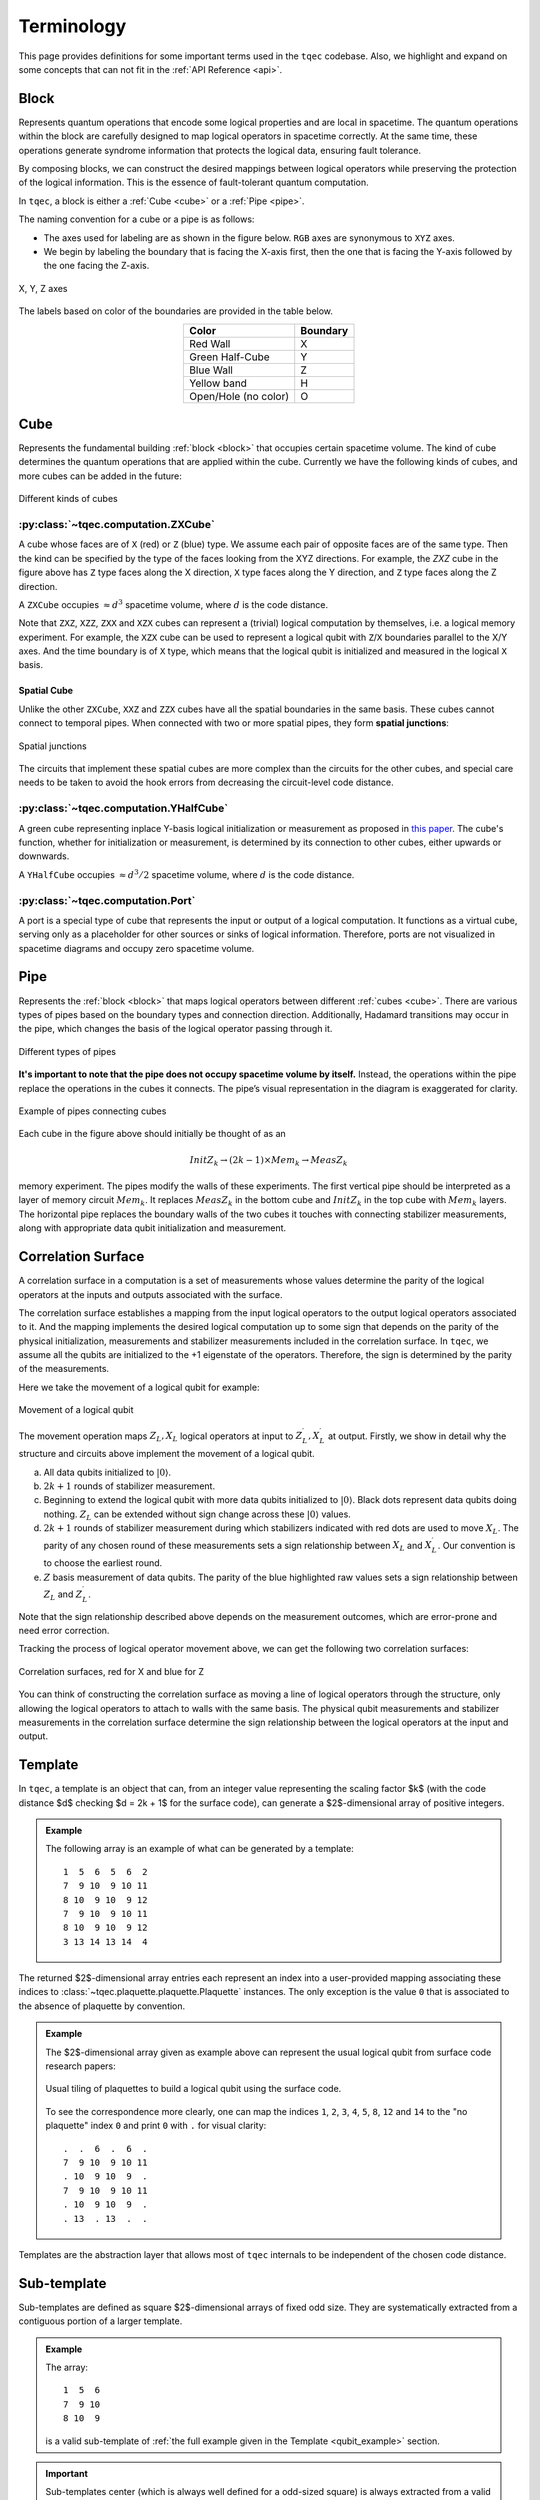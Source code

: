 Terminology
===========

This page provides definitions for some important terms used in the ``tqec`` codebase.
Also, we highlight and expand on some concepts that can not fit in the :ref:`API Reference <api>`.

.. _block:

Block
-----

Represents quantum operations that encode some logical properties and are local in spacetime.
The quantum operations within the block are carefully designed to map logical operators in spacetime correctly.
At the same time, these operations generate syndrome information that protects the logical data, ensuring fault tolerance.

By composing blocks, we can construct the desired mappings between logical operators
while preserving the protection of the logical information.
This is the essence of fault-tolerant quantum computation.

In ``tqec``, a block is either a :ref:`Cube <cube>` or a :ref:`Pipe <pipe>`.

The naming convention for a cube or a pipe is as follows:

- The axes used for labeling are as shown in the figure below. ``RGB`` axes are synonymous to ``XYZ`` axes.
- We begin by labeling the boundary that is facing the X-axis first, then the one that is facing the Y-axis followed by the one facing the Z-axis.


.. figure:: ../media/user_guide/terminology/axes_convention.png
   :width: 200px
   :align: center

   X, Y, Z axes

The labels based on color of the boundaries are provided in the table below.

.. list-table::
   :header-rows: 1
   :align: center

   * - Color
     - Boundary
   * - Red Wall
     - X
   * - Green Half-Cube
     - Y
   * - Blue Wall
     - Z
   * - Yellow band
     - H
   * - Open/Hole (no color)
     - O


.. _cube:

Cube
----

Represents the fundamental building :ref:`block <block>` that occupies certain spacetime volume. The kind of cube determines the
quantum operations that are applied within the cube. Currently we have the following kinds of cubes, and more cubes can be added in the future:

.. figure:: ../media/user_guide/terminology/cubes.png
   :width: 400px
   :align: center

   Different kinds of cubes

.. _zxcube:


:py:class:`~tqec.computation.ZXCube`
~~~~~~~~~~~~~~~~~~~~~~~~~~~~~~~~~~~~

A cube whose faces are of ``X`` (red) or ``Z`` (blue) type. We assume each pair of opposite faces are of the same type.
Then the kind can be specified by the type of the faces looking from the XYZ directions. For example, the `ZXZ` cube in the
figure above has ``Z`` type faces along the X direction, ``X`` type faces along the Y direction, and ``Z`` type faces along the Z direction.

A ``ZXCube`` occupies :math:`\approx d^3` spacetime volume, where :math:`d` is the code distance.

Note that ``ZXZ``, ``XZZ``, ``ZXX`` and ``XZX`` cubes can represent a (trivial) logical computation by themselves, i.e. a logical memory experiment.
For example, the ``XZX`` cube can be used to represent a logical qubit with ``Z``/``X`` boundaries parallel to the X/Y axes. And the time boundary
is of ``X`` type, which means that the logical qubit is initialized and measured in the logical ``X`` basis.

Spatial Cube
++++++++++++++++

Unlike the other ``ZXCube``, ``XXZ`` and ``ZZX`` cubes have all the spatial boundaries in the same basis. These cubes cannot connect to temporal pipes.
When connected with two or more spatial pipes, they form **spatial junctions**:

.. figure:: ../media/user_guide/terminology/spatial_junctions.png
   :width: 450px
   :align: center

   Spatial junctions

The circuits that implement these spatial cubes are more complex than the circuits for the other cubes, and special care needs to be taken to avoid
the hook errors from decreasing the circuit-level code distance.

:py:class:`~tqec.computation.YHalfCube`
~~~~~~~~~~~~~~~~~~~~~~~~~~~~~~~~~~~

A green cube representing inplace Y-basis logical initialization or measurement as proposed in `this paper <https://quantum-journal.org/papers/q-2024-04-08-1310/>`_.
The cube's function, whether for initialization or measurement, is determined by its connection to other cubes, either upwards or downwards.

A ``YHalfCube`` occupies :math:`\approx d^3 /2` spacetime volume, where :math:`d` is the code distance.

:py:class:`~tqec.computation.Port`
~~~~~~~~~~~~~~~~~~~~~~~~~~~~~~~~~~

A port is a special type of cube that represents the input or output of a logical computation.
It functions as a virtual cube, serving only as a placeholder for other sources or sinks of logical information.
Therefore, ports are not visualized in spacetime diagrams and occupy zero spacetime volume.

.. _pipe:

Pipe
----

Represents the :ref:`block <block>` that maps logical operators between different :ref:`cubes <cube>`.
There are various types of pipes based on the boundary types and connection direction. Additionally,
Hadamard transitions may occur in the pipe, which changes the basis of the logical operator passing through it.

.. figure:: ../media/user_guide/terminology/pipes.png
   :width: 500px
   :align: center

   Different types of pipes

**It's important to note that the pipe does not occupy spacetime volume by itself.**
Instead, the operations within the pipe replace the operations in the cubes it connects.
The pipe’s visual representation in the diagram is exaggerated for clarity.

.. figure:: ../media/user_guide/terminology/pipe_connects_cubes.png
   :width: 400px
   :align: center

   Example of pipes connecting cubes

Each cube in the figure above should initially be thought of as an

.. math::

   InitZ_k \rightarrow (2k − 1) \times Mem_k \rightarrow MeasZ_k

memory experiment. The pipes modify the walls of these experiments. The first vertical pipe should be interpreted as a layer of memory circuit :math:`Mem_k`.
It replaces :math:`MeasZ_k` in the bottom cube and :math:`InitZ_k` in the top cube with :math:`Mem_k` layers.
The horizontal pipe replaces the boundary walls of the two cubes it touches with connecting stabilizer measurements, along with appropriate data qubit initialization and measurement.

Correlation Surface
-------------------

A correlation surface in a computation is a set of measurements whose values determine the parity of the logical operators at the inputs and outputs associated with the surface.

The correlation surface establishes a mapping from the input logical operators to the output logical operators associated to it.
And the mapping implements the desired logical computation up to some sign that depends on the parity of the physical initialization,
measurements and stabilizer measurements included in the correlation surface. In ``tqec``, we assume all the qubits are initialized
to the +1 eigenstate of the operators. Therefore, the sign is determined by the parity of the measurements.

Here we take the movement of a logical qubit for example:

.. figure:: ../media/user_guide/terminology/logical_qubit_movement.png
   :width: 600px
   :align: center

   Movement of a logical qubit



The movement operation maps :math:`Z_L, X_L` logical operators at input to :math:`Z_L^{\prime}, X_L^{\prime}` at output.
Firstly, we show in detail why the structure and circuits above implement the movement of a logical qubit.

a. All data qubits initialized to :math:`|0\rangle`.
b. :math:`2k + 1` rounds of stabilizer measurement.
c. Beginning to extend the logical qubit with more data qubits initialized to :math:`|0\rangle`. Black dots represent data qubits doing nothing.
   :math:`Z_L` can be extended without sign change across these :math:`|0\rangle` values.
d. :math:`2k + 1` rounds of stabilizer measurement during which stabilizers indicated with red dots are used to move :math:`X_L`.
   The parity of any chosen round of these measurements sets a sign relationship between :math:`X_L` and :math:`X_L^{\prime}`.
   Our convention is to choose the earliest round.
e. :math:`Z` basis measurement of data qubits. The parity of the blue highlighted raw values sets
   a sign relationship between :math:`Z_L` and :math:`Z_L^{\prime}`.

Note that the sign relationship described above depends on the measurement outcomes, which are error-prone and need
error correction.

Tracking the process of logical operator movement above, we can get the following two correlation surfaces:

.. figure:: ../media/user_guide/terminology/correlation_surface.png
   :width: 200px
   :align: center

   Correlation surfaces, red for X and blue for Z

You can think of constructing the correlation surface as moving a line of logical operators through the structure,
only allowing the logical operators to attach to walls with the same basis.
The physical qubit measurements and stabilizer measurements in the correlation surface determine the sign relationship between the logical operators at the input and output.

.. _template:

Template
--------

In ``tqec``, a template is an object that can, from an integer value representing the
scaling factor $k$ (with the code distance $d$ checking $d = 2k + 1$ for the surface code),
can generate a $2$-dimensional array of positive integers.

.. _qubit_example:

.. admonition:: Example

   The following array is an example of what can be generated by a template::

      1  5  6  5  6  2
      7  9 10  9 10 11
      8 10  9 10  9 12
      7  9 10  9 10 11
      8 10  9 10  9 12
      3 13 14 13 14  4

The returned $2$-dimensional array entries each represent an index into a user-provided
mapping associating these indices to :class:`~tqec.plaquette.plaquette.Plaquette` instances.
The only exception is the value ``0`` that is associated to the absence of plaquette
by convention.

.. admonition:: Example

   The $2$-dimensional array given as example above can represent the usual logical qubit
   from surface code research papers:

   .. figure:: ../media/user_guide/terminology/logical_qubit.png
      :width: 200px
      :align: center

      Usual tiling of plaquettes to build a logical qubit using the surface code.

   To see the correspondence more clearly, one can map the indices ``1``, ``2``,
   ``3``, ``4``, ``5``, ``8``, ``12`` and ``14`` to the "no plaquette" index ``0``
   and print ``0`` with ``.`` for visual clarity::

      .  .  6  .  6  .
      7  9 10  9 10 11
      . 10  9 10  9  .
      7  9 10  9 10 11
      . 10  9 10  9  .
      . 13  . 13  .  .

Templates are the abstraction layer that allows most of ``tqec`` internals to be
independent of the chosen code distance.

Sub-template
------------

Sub-templates are defined as square $2$-dimensional arrays of fixed odd size. They are
systematically extracted from a contiguous portion of a larger template.

.. admonition:: Example

   The array::

      1  5  6
      7  9 10
      8 10  9

   is a valid sub-template of :ref:`the full example given in the Template <qubit_example>`
   section.


.. important::

   Sub-templates center (which is always well defined for a odd-sized square) is
   always extracted from a valid entry **within** the original template. The other
   sub-template entries *might* be extracted from outside the original template.

   The following sub-template::

      .  .  .  .  .
      .  1  5  6  5
      .  7  9 10  9
      .  8 10  9 10
      .  7  9 10  9

   is also a sub-template of :ref:`the full example given in the Template <qubit_example>`.
   Its top and left borders are filled with ``0`` (usually represented by a ``.``) because
   out-of-bounds accesses for templates are supposed to be ``0``.

Plaquette
---------

A plaquette is a specific quantum circuit. There are multiple bells and whistles
around that simple definition in ``tqec`` code, but all of them are due to implementation
details and do not matter here.

The quantum circuit represented by a plaquette are supposed to be:

1. spatially-local,
2. temporally-local,
3. with a fully explicit and precise gate scheduling.

Spatial locality means that the quantum circuit representing any plaquette should only use
a few qubits that are spatially close on a $2$-dimensional array grid of qubits.

Temporal locality means that the quantum circuit depth should be constant and short.

Explicit gate scheduling requires each and every gate in the circuit to be explicitly
scheduled at a precise time (or moment) in the quantum circuit.

These condition make plaquettes easily representable as visual $2$-dimensional pictures.

.. admonition:: Examples

   One of the plaquette measuring a ``XXXX`` stabilizer can be represented as follow

   .. figure:: ../media/user_guide/terminology/plaquette_xxxx.png
      :width: 100px
      :align: center

      ``XXXX`` plaquette.

   and corresponds to the following quantum circuit

   .. figure:: ../media/user_guide/terminology/circuit_xxxx.png
      :width: 500px
      :align: center

      Quantum circuit measuring the ``XXXX`` stabilizer.

   One of the plaquette measuring a ``ZZZZ`` stabilizer can be represented as follow

   .. figure:: ../media/user_guide/terminology/plaquette_zzzz.png
      :width: 100px
      :align: center

      ``ZZZZ`` plaquette.

   and corresponds to the following quantum circuit

   .. figure:: ../media/user_guide/terminology/circuit_zzzz.png
      :width: 500px
      :align: center

      Quantum circuit measuring the ``ZZZZ`` stabilizer.

   One of the plaquette measuring a ``XX`` stabilizer can be represented as follow

   .. figure:: ../media/user_guide/terminology/plaquette_xx_up.png
      :width: 100px
      :align: center

      ``XX`` plaquette.

   and corresponds to the following quantum circuit

   .. figure:: ../media/user_guide/terminology/circuit_xx_up.png
      :width: 500px
      :align: center

      Quantum circuit measuring the ``XX`` stabilizer.

Detector
--------

In the ``tqec`` library, a detector is a set of one or more measurements that are
supposed to have a deterministic parity in the absence of errors.

